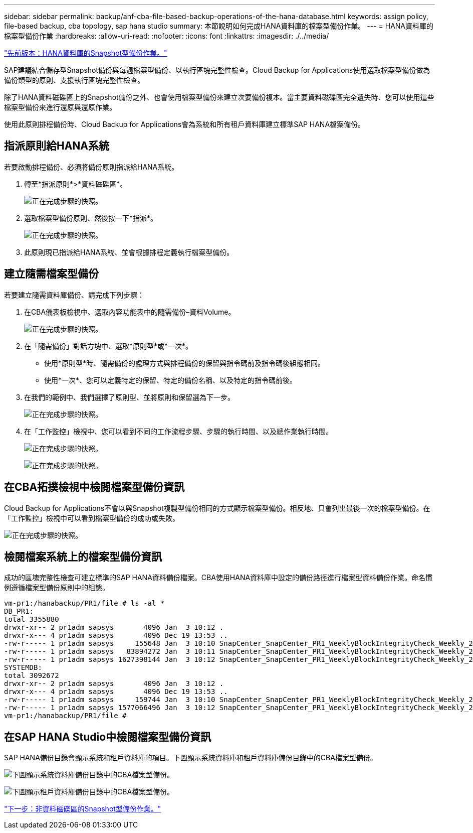 ---
sidebar: sidebar 
permalink: backup/anf-cba-file-based-backup-operations-of-the-hana-database.html 
keywords: assign policy, file-based backup, cba topology, sap hana studio 
summary: 本節說明如何完成HANA資料庫的檔案型備份作業。 
---
= HANA資料庫的檔案型備份作業
:hardbreaks:
:allow-uri-read: 
:nofooter: 
:icons: font
:linkattrs: 
:imagesdir: ./../media/


link:anf-cba-snapshot-based-backup-operations-of-the-hana-database.html["先前版本：HANA資料庫的Snapshot型備份作業。"]

[role="lead"]
SAP建議結合儲存型Snapshot備份與每週檔案型備份、以執行區塊完整性檢查。Cloud Backup for Applications使用選取檔案型備份做為備份類型的原則、支援執行區塊完整性檢查。

除了HANA資料磁碟區上的Snapshot備份之外、也會使用檔案型備份來建立次要備份複本。當主要資料磁碟區完全遺失時、您可以使用這些檔案型備份來進行還原與還原作業。

使用此原則排程備份時、Cloud Backup for Applications會為系統和所有租戶資料庫建立標準SAP HANA檔案備份。



== 指派原則給HANA系統

若要啟動排程備份、必須將備份原則指派給HANA系統。

. 轉至*指派原則*>*資料磁碟區*。
+
image:anf-cba-image48.png["正在完成步驟的快照。"]

. 選取檔案型備份原則、然後按一下*指派*。
+
image:anf-cba-image49.png["正在完成步驟的快照。"]

. 此原則現已指派給HANA系統、並會根據排程定義執行檔案型備份。




== 建立隨需檔案型備份

若要建立隨需資料庫備份、請完成下列步驟：

. 在CBA儀表板檢視中、選取內容功能表中的隨需備份–資料Volume。
+
image:anf-cba-image50.png["正在完成步驟的快照。"]

. 在「隨需備份」對話方塊中、選取*原則型*或*一次*。
+
** 使用*原則型*時、隨需備份的處理方式與排程備份的保留與指令碼前及指令碼後組態相同。
** 使用*一次*、您可以定義特定的保留、特定的備份名稱、以及特定的指令碼前後。


. 在我們的範例中、我們選擇了原則型、並將原則和保留選為下一步。
+
image:anf-cba-image51.png["正在完成步驟的快照。"]

. 在「工作監控」檢視中、您可以看到不同的工作流程步驟、步驟的執行時間、以及總作業執行時間。
+
image:anf-cba-image52.png["正在完成步驟的快照。"]

+
image:anf-cba-image53.png["正在完成步驟的快照。"]





== 在CBA拓撲檢視中檢閱檔案型備份資訊

Cloud Backup for Applications不會以與Snapshot複製型備份相同的方式顯示檔案型備份。相反地、只會列出最後一次的檔案型備份。在「工作監控」檢視中可以看到檔案型備份的成功或失敗。

image:anf-cba-image54.png["正在完成步驟的快照。"]



== 檢閱檔案系統上的檔案型備份資訊

成功的區塊完整性檢查可建立標準的SAP HANA資料備份檔案。CBA使用HANA資料庫中設定的備份路徑進行檔案型資料備份作業。命名慣例遵循檔案型備份原則中的組態。

....
vm-pr1:/hanabackup/PR1/file # ls -al *
DB_PR1:
total 3355880
drwxr-xr-- 2 pr1adm sapsys       4096 Jan  3 10:12 .
drwxr-x--- 4 pr1adm sapsys       4096 Dec 19 13:53 ..
-rw-r----- 1 pr1adm sapsys     155648 Jan  3 10:10 SnapCenter_SnapCenter_PR1_WeeklyBlockIntegrityCheck_Weekly_2023_01_03_10_10_19_databackup_0_1
-rw-r----- 1 pr1adm sapsys   83894272 Jan  3 10:11 SnapCenter_SnapCenter_PR1_WeeklyBlockIntegrityCheck_Weekly_2023_01_03_10_10_19_databackup_2_1
-rw-r----- 1 pr1adm sapsys 1627398144 Jan  3 10:12 SnapCenter_SnapCenter_PR1_WeeklyBlockIntegrityCheck_Weekly_2023_01_03_10_10_19_databackup_3_1
SYSTEMDB:
total 3092672
drwxr-xr-- 2 pr1adm sapsys       4096 Jan  3 10:12 .
drwxr-x--- 4 pr1adm sapsys       4096 Dec 19 13:53 ..
-rw-r----- 1 pr1adm sapsys     159744 Jan  3 10:10 SnapCenter_SnapCenter_PR1_WeeklyBlockIntegrityCheck_Weekly_2023_01_03_10_10_19_databackup_0_1
-rw-r----- 1 pr1adm sapsys 1577066496 Jan  3 10:12 SnapCenter_SnapCenter_PR1_WeeklyBlockIntegrityCheck_Weekly_2023_01_03_10_10_19_databackup_1_1
vm-pr1:/hanabackup/PR1/file #
....


== 在SAP HANA Studio中檢閱檔案型備份資訊

SAP HANA備份目錄會顯示系統和租戶資料庫的項目。下圖顯示系統資料庫和租戶資料庫備份目錄中的CBA檔案型備份。

image:anf-cba-image55.png["下圖顯示系統資料庫備份目錄中的CBA檔案型備份。"]

image:anf-cba-image56.png["下圖顯示租戶資料庫備份目錄中的CBA檔案型備份。"]

link:anf-cba-snapshot-based-backup-operations-of-non-data-volumes.html["下一步：非資料磁碟區的Snapshot型備份作業。"]

